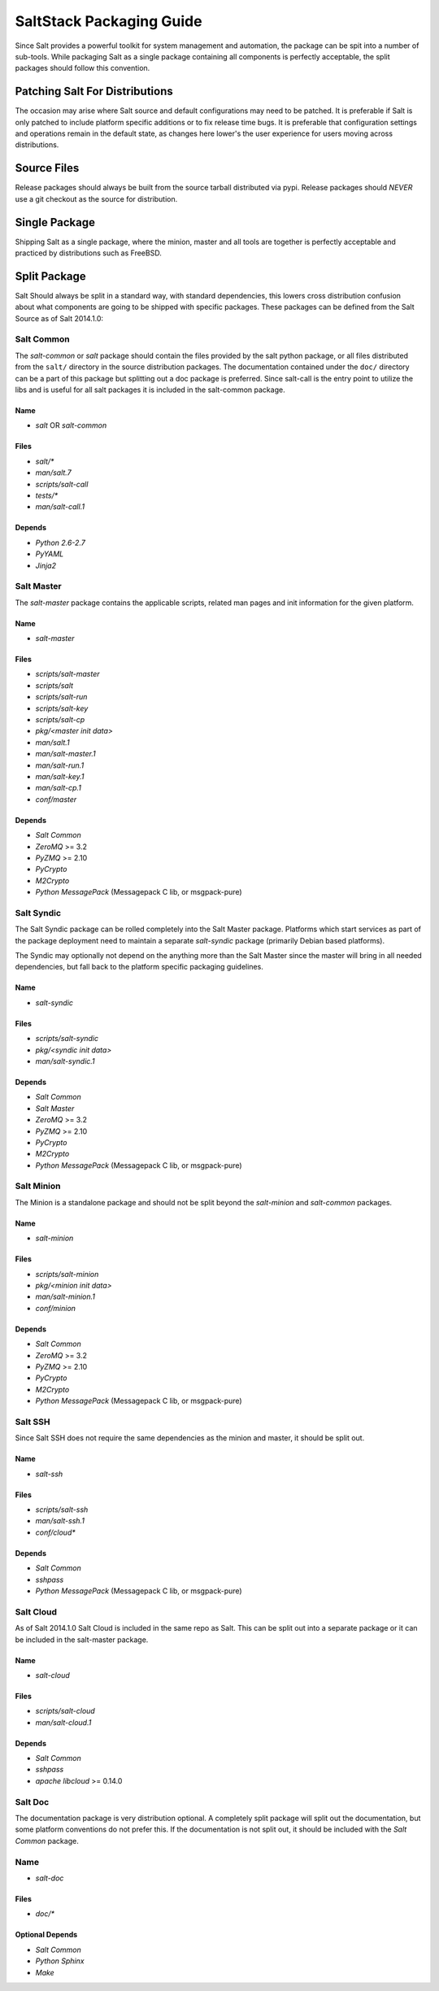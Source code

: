 =========================
SaltStack Packaging Guide
=========================

Since Salt provides a powerful toolkit for system management and automation,
the package can be spit into a number of sub-tools. While packaging Salt as
a single package containing all components is perfectly acceptable, the split
packages should follow this convention.

Patching Salt For Distributions
===============================

The occasion may arise where Salt source and default configurations may need
to be patched. It is preferable if Salt is only patched to include platform
specific additions or to fix release time bugs. It is preferable that
configuration settings and operations remain in the default state, as changes
here lower's the user experience for users moving across distributions.

Source Files
============

Release packages should always be built from the source tarball distributed via
pypi. Release packages should *NEVER* use a git checkout as the source for
distribution.

Single Package
==============

Shipping Salt as a single package, where the minion, master and all tools are
together is perfectly acceptable and practiced by distributions such as
FreeBSD.

Split Package
=============

Salt Should always be split in a standard way, with standard dependencies, this lowers
cross distribution confusion about what components are going to be shipped with
specific packages. These packages can be defined from the Salt Source as of
Salt 2014.1.0:

Salt Common
-----------

The `salt-common` or `salt` package should contain the files provided by the
salt python package, or all files distributed from the ``salt/`` directory in
the source distribution packages. The documentation contained under the
``doc/`` directory can be a part of this package but splitting out a doc
package is preferred.
Since salt-call is the entry point to utilize the libs and is useful for all
salt packages it is included in the salt-common package.

Name
~~~~

- `salt` OR `salt-common`

Files
~~~~~

- `salt/*`
- `man/salt.7`
- `scripts/salt-call`
- `tests/*`
- `man/salt-call.1`

Depends
~~~~~~~

- `Python 2.6-2.7`
- `PyYAML`
- `Jinja2`

Salt Master
-----------

The `salt-master` package contains the applicable scripts, related man
pages and init information for the given platform.

Name
~~~~

- `salt-master`

Files
~~~~~

- `scripts/salt-master`
- `scripts/salt`
- `scripts/salt-run`
- `scripts/salt-key`
- `scripts/salt-cp`
- `pkg/<master init data>`
- `man/salt.1`
- `man/salt-master.1`
- `man/salt-run.1`
- `man/salt-key.1`
- `man/salt-cp.1`
- `conf/master`

Depends
~~~~~~~

- `Salt Common`
- `ZeroMQ` >= 3.2
- `PyZMQ` >= 2.10
- `PyCrypto`
- `M2Crypto`
- `Python MessagePack` (Messagepack C lib, or msgpack-pure)

Salt Syndic
-----------

The Salt Syndic package can be rolled completely into the Salt Master package.
Platforms which start services as part of the package deployment need to
maintain a separate `salt-syndic` package (primarily Debian based platforms).

The Syndic may optionally not depend on the anything more than the Salt Master since
the master will bring in all needed dependencies, but fall back to the platform
specific packaging guidelines.

Name
~~~~

- `salt-syndic`

Files
~~~~~

- `scripts/salt-syndic`
- `pkg/<syndic init data>`
- `man/salt-syndic.1`

Depends
~~~~~~~

- `Salt Common`
- `Salt Master`
- `ZeroMQ` >= 3.2
- `PyZMQ` >= 2.10
- `PyCrypto`
- `M2Crypto`
- `Python MessagePack` (Messagepack C lib, or msgpack-pure)

Salt Minion
-----------

The Minion is a standalone package and should not be split beyond the
`salt-minion` and `salt-common` packages.

Name
~~~~

- `salt-minion`

Files
~~~~~

- `scripts/salt-minion`
- `pkg/<minion init data>`
- `man/salt-minion.1`
- `conf/minion`

Depends
~~~~~~~

- `Salt Common`
- `ZeroMQ` >= 3.2
- `PyZMQ` >= 2.10
- `PyCrypto`
- `M2Crypto`
- `Python MessagePack` (Messagepack C lib, or msgpack-pure)

Salt SSH
--------

Since Salt SSH does not require the same dependencies as the minion and master, it
should be split out.

Name
~~~~

- `salt-ssh`

Files
~~~~~

- `scripts/salt-ssh`
- `man/salt-ssh.1`
- `conf/cloud*`

Depends
~~~~~~~

- `Salt Common`
- `sshpass`
- `Python MessagePack` (Messagepack C lib, or msgpack-pure)

Salt Cloud
----------

As of Salt 2014.1.0 Salt Cloud is included in the same repo as Salt. This
can be split out into a separate package or it can be included in the
salt-master package.

Name
~~~~

- `salt-cloud`

Files
~~~~~

- `scripts/salt-cloud`
- `man/salt-cloud.1`

Depends
~~~~~~~

- `Salt Common`
- `sshpass`
- `apache libcloud` >= 0.14.0

Salt Doc
--------

The documentation package is very distribution optional. A completely split
package will split out the documentation, but some platform conventions do not
prefer this.
If the documentation is not split out, it should be included with the
`Salt Common` package.

Name
----

- `salt-doc`

Files
~~~~~

- `doc/*`

Optional Depends
~~~~~~~~~~~~~~~~

- `Salt Common`
- `Python Sphinx`
- `Make`
